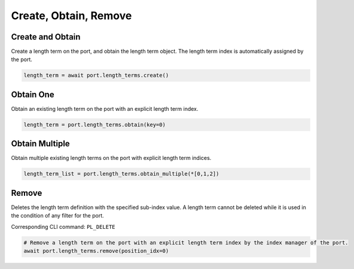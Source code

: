 Create, Obtain, Remove
=========================

Create and Obtain
-----------------

Create a length term on the port, and obtain the length term object. The length term index is automatically assigned by the port.

.. code-block:: python

    length_term = await port.length_terms.create()


Obtain One
-----------

Obtain an existing length term on the port with an explicit length term index.

.. code-block:: python

    length_term = port.length_terms.obtain(key=0)


Obtain Multiple
---------------

Obtain multiple existing length terms on the port with explicit length term indices.

.. code-block:: python

    length_term_list = port.length_terms.obtain_multiple(*[0,1,2])


Remove
---------------

Deletes the length term definition with the specified sub-index value. A length
term cannot be deleted while it is used in the condition of any filter for the
port.

Corresponding CLI command: ``PL_DELETE``

.. code-block:: python

    # Remove a length term on the port with an explicit length term index by the index manager of the port.
    await port.length_terms.remove(position_idx=0)
